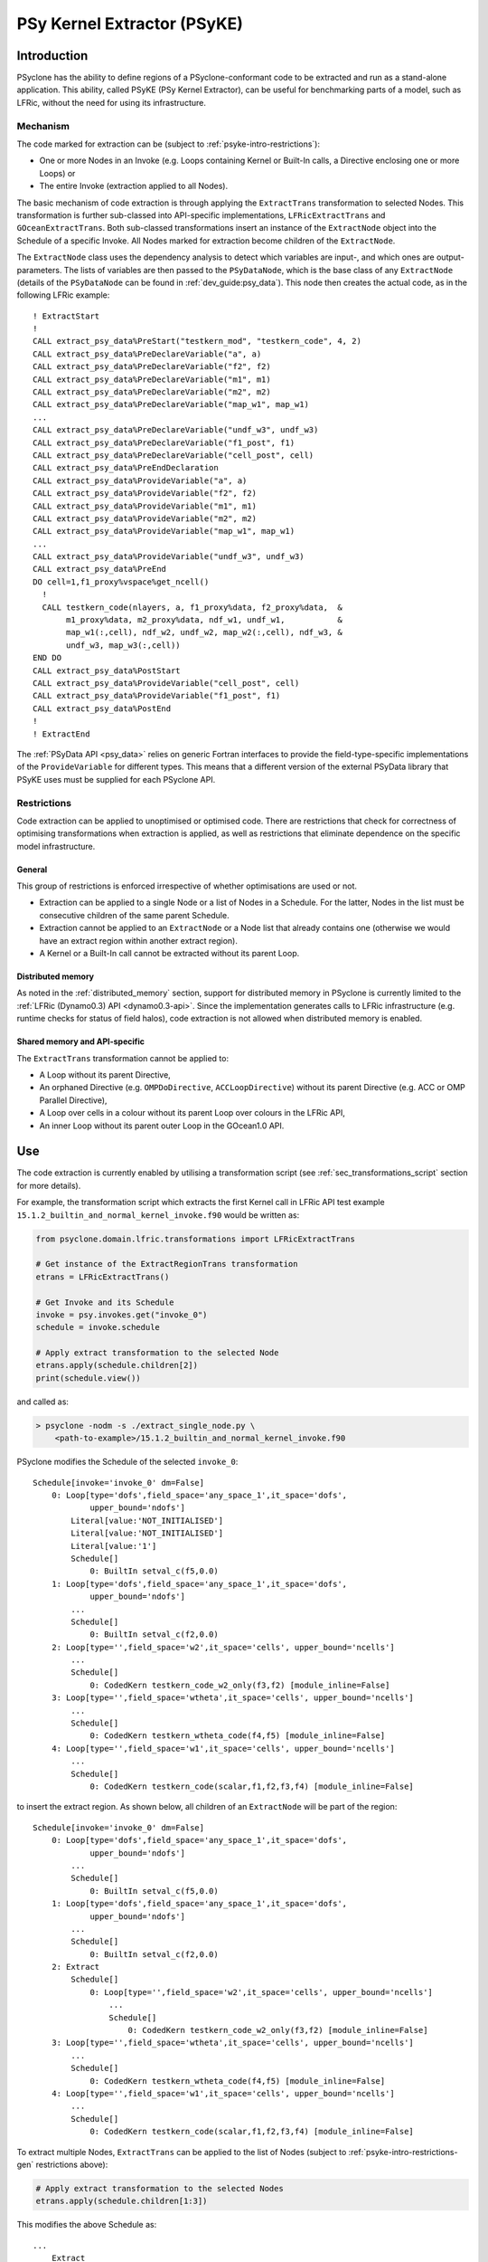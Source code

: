 .. -----------------------------------------------------------------------------
.. BSD 3-Clause License
..
.. Copyright (c) 2019-2022, Science and Technology Facilities Council
.. All rights reserved.
..
.. Redistribution and use in source and binary forms, with or without
.. modification, are permitted provided that the following conditions are met:
..
.. * Redistributions of source code must retain the above copyright notice, this
..   list of conditions and the following disclaimer.
..
.. * Redistributions in binary form must reproduce the above copyright notice,
..   this list of conditions and the following disclaimer in the documentation
..   and/or other materials provided with the distribution.
..
.. * Neither the name of the copyright holder nor the names of its
..   contributors may be used to endorse or promote products derived from
..   this software without specific prior written permission.
..
.. THIS SOFTWARE IS PROVIDED BY THE COPYRIGHT HOLDERS AND CONTRIBUTORS
.. "AS IS" AND ANY EXPRESS OR IMPLIED WARRANTIES, INCLUDING, BUT NOT
.. LIMITED TO, THE IMPLIED WARRANTIES OF MERCHANTABILITY AND FITNESS
.. FOR A PARTICULAR PURPOSE ARE DISCLAIMED. IN NO EVENT SHALL THE
.. COPYRIGHT HOLDER OR CONTRIBUTORS BE LIABLE FOR ANY DIRECT, INDIRECT,
.. INCIDENTAL, SPECIAL, EXEMPLARY, OR CONSEQUENTIAL DAMAGES (INCLUDING,
.. BUT NOT LIMITED TO, PROCUREMENT OF SUBSTITUTE GOODS OR SERVICES;
.. LOSS OF USE, DATA, OR PROFITS; OR BUSINESS INTERRUPTION) HOWEVER
.. CAUSED AND ON ANY THEORY OF LIABILITY, WHETHER IN CONTRACT, STRICT
.. LIABILITY, OR TORT (INCLUDING NEGLIGENCE OR OTHERWISE) ARISING IN
.. ANY WAY OUT OF THE USE OF THIS SOFTWARE, EVEN IF ADVISED OF THE
.. POSSIBILITY OF SUCH DAMAGE.
.. -----------------------------------------------------------------------------
.. Written by I. Kavcic, Met Office
.. Modified by J. Henrichs, Bureau of Meteorology
.. Modified by R. W. Ford, STFC Daresbury Lab

.. highlight:: fortran

.. _psyke:

PSy Kernel Extractor (PSyKE)
============================

.. _psyke-intro:

Introduction
------------

PSyclone has the ability to define regions of a PSyclone-conformant code
to be extracted and run as a stand-alone application. This ability, called
PSyKE (PSy Kernel Extractor), can be useful for benchmarking parts of a
model, such as LFRic, without the need for using its infrastructure.

.. _psyke-intro-mechanism:

Mechanism
+++++++++

The code marked for extraction can be (subject to 
:ref:`psyke-intro-restrictions`):

* One or more Nodes in an Invoke (e.g. Loops containing Kernel or
  Built-In calls, a Directive enclosing one or more Loops) or

* The entire Invoke (extraction applied to all Nodes).

The basic mechanism of code extraction is through applying the
``ExtractTrans`` transformation to selected Nodes. This
transformation is further sub-classed into API-specific implementations,
``LFRicExtractTrans`` and ``GOceanExtractTrans``. Both
sub-classed transformations insert an instance of the ``ExtractNode``
object into the Schedule of a specific Invoke. All Nodes marked for
extraction become children of the ``ExtractNode``.

The ``ExtractNode`` class uses the dependency analysis to detect
which variables are input-, and which ones are output-parameters.
The lists of variables are then passed to the ``PSyDataNode``,
which is the base class of any ``ExtractNode`` (details of
the ``PSyDataNode`` can be found in :ref:`dev_guide:psy_data`). This
node then creates the actual code, as in the following LFRic example::

      ! ExtractStart
      !
      CALL extract_psy_data%PreStart("testkern_mod", "testkern_code", 4, 2)
      CALL extract_psy_data%PreDeclareVariable("a", a)
      CALL extract_psy_data%PreDeclareVariable("f2", f2)
      CALL extract_psy_data%PreDeclareVariable("m1", m1)
      CALL extract_psy_data%PreDeclareVariable("m2", m2)
      CALL extract_psy_data%PreDeclareVariable("map_w1", map_w1)
      ...
      CALL extract_psy_data%PreDeclareVariable("undf_w3", undf_w3)
      CALL extract_psy_data%PreDeclareVariable("f1_post", f1)
      CALL extract_psy_data%PreDeclareVariable("cell_post", cell)
      CALL extract_psy_data%PreEndDeclaration
      CALL extract_psy_data%ProvideVariable("a", a)
      CALL extract_psy_data%ProvideVariable("f2", f2)
      CALL extract_psy_data%ProvideVariable("m1", m1)
      CALL extract_psy_data%ProvideVariable("m2", m2)
      CALL extract_psy_data%ProvideVariable("map_w1", map_w1)
      ...
      CALL extract_psy_data%ProvideVariable("undf_w3", undf_w3)      
      CALL extract_psy_data%PreEnd
      DO cell=1,f1_proxy%vspace%get_ncell()
        !
        CALL testkern_code(nlayers, a, f1_proxy%data, f2_proxy%data,  &
             m1_proxy%data, m2_proxy%data, ndf_w1, undf_w1,           &
             map_w1(:,cell), ndf_w2, undf_w2, map_w2(:,cell), ndf_w3, &
             undf_w3, map_w3(:,cell))
      END DO 
      CALL extract_psy_data%PostStart
      CALL extract_psy_data%ProvideVariable("cell_post", cell)
      CALL extract_psy_data%ProvideVariable("f1_post", f1)
      CALL extract_psy_data%PostEnd
      !
      ! ExtractEnd

The :ref:`PSyData API <psy_data>` relies on generic Fortran interfaces to
provide the  field-type-specific implementations of the ``ProvideVariable``
for different types. This means that a different version of the external
PSyData library that PSyKE uses must be supplied for each PSyclone API.

.. _psyke-intro-restrictions:

Restrictions
++++++++++++

Code extraction can be applied to unoptimised or optimised code. There are
restrictions that check for correctness of optimising transformations when
extraction is applied, as well as restrictions that eliminate dependence on
the specific model infrastructure.

.. _psyke-intro-restrictions-gen:

General
#######

This group of restrictions is enforced irrespective of whether optimisations
are used or not.

* Extraction can be applied to a single Node or a list of Nodes in a
  Schedule. For the latter, Nodes in the list must be consecutive children
  of the same parent Schedule.

* Extraction cannot be applied to an ``ExtractNode`` or a Node list that
  already contains one (otherwise we would have an extract region within
  another extract region).

* A Kernel or a Built-In call cannot be extracted without its parent Loop.

.. _psyke-intro-restrictions-dm:

Distributed memory
##################

As noted in the :ref:`distributed_memory` section, support for distributed
memory in PSyclone is currently limited to the
:ref:`LFRic (Dynamo0.3) API <dynamo0.3-api>`. Since the implementation
generates calls to LFRic infrastructure (e.g. runtime checks for status
of field halos), code extraction is not allowed when distributed memory
is enabled.

.. _psyke-intro-restrictions-shared:

Shared memory and API-specific
##############################

The ``ExtractTrans`` transformation cannot be applied to:

* A Loop without its parent Directive,

* An orphaned Directive (e.g. ``OMPDoDirective``, ``ACCLoopDirective``)
  without its parent Directive (e.g. ACC or OMP Parallel Directive),

* A Loop over cells in a colour without its parent Loop over colours in
  the LFRic API,

* An inner Loop without its parent outer Loop in the GOcean1.0 API.

.. _psyke-use:

Use
---

The code extraction is currently enabled by utilising a transformation
script (see :ref:`sec_transformations_script` section for more details).

For example, the transformation script which extracts the first Kernel call
in LFRic API test example ``15.1.2_builtin_and_normal_kernel_invoke.f90``
would be written as:

.. code-block:: python

  from psyclone.domain.lfric.transformations import LFRicExtractTrans

  # Get instance of the ExtractRegionTrans transformation
  etrans = LFRicExtractTrans()

  # Get Invoke and its Schedule
  invoke = psy.invokes.get("invoke_0")
  schedule = invoke.schedule

  # Apply extract transformation to the selected Node
  etrans.apply(schedule.children[2])
  print(schedule.view())

and called as:

.. code-block:: bash

  > psyclone -nodm -s ./extract_single_node.py \
      <path-to-example>/15.1.2_builtin_and_normal_kernel_invoke.f90

PSyclone modifies the Schedule of the selected ``invoke_0``:

::

  Schedule[invoke='invoke_0' dm=False]
      0: Loop[type='dofs',field_space='any_space_1',it_space='dofs',
              upper_bound='ndofs']
          Literal[value:'NOT_INITIALISED']
          Literal[value:'NOT_INITIALISED']
          Literal[value:'1']
          Schedule[]
              0: BuiltIn setval_c(f5,0.0)
      1: Loop[type='dofs',field_space='any_space_1',it_space='dofs',
              upper_bound='ndofs']
          ...
          Schedule[]
              0: BuiltIn setval_c(f2,0.0)
      2: Loop[type='',field_space='w2',it_space='cells', upper_bound='ncells']
          ...
          Schedule[]
              0: CodedKern testkern_code_w2_only(f3,f2) [module_inline=False]
      3: Loop[type='',field_space='wtheta',it_space='cells', upper_bound='ncells']
          ...
          Schedule[]
              0: CodedKern testkern_wtheta_code(f4,f5) [module_inline=False]
      4: Loop[type='',field_space='w1',it_space='cells', upper_bound='ncells']
          ...
          Schedule[]
              0: CodedKern testkern_code(scalar,f1,f2,f3,f4) [module_inline=False]

to insert the extract region. As shown below, all children of an
``ExtractNode`` will be part of the region:

::

  Schedule[invoke='invoke_0' dm=False]
      0: Loop[type='dofs',field_space='any_space_1',it_space='dofs',
              upper_bound='ndofs']
          ...
          Schedule[]
              0: BuiltIn setval_c(f5,0.0)
      1: Loop[type='dofs',field_space='any_space_1',it_space='dofs',
              upper_bound='ndofs']
          ...
          Schedule[]
              0: BuiltIn setval_c(f2,0.0)
      2: Extract
          Schedule[]
              0: Loop[type='',field_space='w2',it_space='cells', upper_bound='ncells']
                  ...
                  Schedule[]
                      0: CodedKern testkern_code_w2_only(f3,f2) [module_inline=False]
      3: Loop[type='',field_space='wtheta',it_space='cells', upper_bound='ncells']
          ...
          Schedule[]
              0: CodedKern testkern_wtheta_code(f4,f5) [module_inline=False]
      4: Loop[type='',field_space='w1',it_space='cells', upper_bound='ncells']
          ...
          Schedule[]
              0: CodedKern testkern_code(scalar,f1,f2,f3,f4) [module_inline=False]

To extract multiple Nodes, ``ExtractTrans`` can be applied to the list
of Nodes (subject to :ref:`psyke-intro-restrictions-gen` restrictions above):

.. code-block:: python

  # Apply extract transformation to the selected Nodes
  etrans.apply(schedule.children[1:3])

This modifies the above Schedule as:

::

  ...
      Extract
          Schedule[]
              0: Loop[type='dofs',field_space='any_space_1',it_space='dofs',
                      upper_bound='ndofs']
                  ...
                  Schedule[]
                      0: BuiltIn setval_c(f2,0.0)
              1: Loop[type='',field_space='w2',it_space='cells', upper_bound='ncells']
                  ...
                  Schedule[]
                      0: CodedKern testkern_code_w2_only(f3,f2) [module_inline=False]
  ...

As said above, extraction can be performed on optimised code. For example,
the following example transformation script first adds ``!$OMP PARALLEL DO``
directive and then extracts the optimised code in LFRic API test
example ``15.1.2_builtin_and_normal_kernel_invoke.f90``:

.. code-block:: python

  from psyclone.domain.lfric.transformations import LFRicExtractTrans
  from psyclone.transformations import DynamoOMPParallelLoopTrans

  # Get instances of the transformations
  etrans = LFRicExtractTrans()
  otrans = DynamoOMPParallelLoopTrans()

  # Get Invoke and its Schedule
  invoke = psy.invokes.get("invoke_0")
  schedule = invoke.schedule

  # Add OMP PARALLEL DO directives
  otrans.apply(schedule.children[1])
  otrans.apply(schedule.children[2])
  # Apply extract transformation to the selected Nodes
  etrans.apply(schedule.children[1:3])
  print(schedule.view())

The generated code is now:

.. code-block:: fortran

      ! ExtractStart
      CALL extract_psy_data%PreStart("unknown-module", "setval_c", 0, 4)
      CALL extract_psy_data%PreDeclareVariable("cell_post", cell)
      CALL extract_psy_data%PreDeclareVariable("df_post", df)
      CALL extract_psy_data%PreDeclareVariable("f2_post", f2)
      CALL extract_psy_data%PreDeclareVariable("f3_post", f3)
      ...
      CALL extract_psy_data%PreEndDeclaration
      ...
      CALL extract_psy_data%PreEnd
      !
      !$omp parallel do default(shared), private(df), schedule(static)
      DO df=1,undf_aspc1_f2
        f2_proxy%data(df) = 0.0
      END DO
      !$omp end parallel do
      !$omp parallel do default(shared), private(cell), schedule(static)
      DO cell=1,f3_proxy%vspace%get_ncell()
        !
        CALL testkern_code_w2_only(nlayers, f3_proxy%data, f2_proxy%data, ndf_w2, undf_w2, map_w2(:,cell))
      END DO
      !$omp end parallel do
      CALL extract_psy_data%PostStart
      CALL extract_psy_data%ProvideVariable("cell_post", cell)
      CALL extract_psy_data%ProvideVariable("df_post", df)
      CALL extract_psy_data%ProvideVariable("f2_post", f2)
      CALL extract_psy_data%ProvideVariable("f3_post", f3)
      CALL extract_psy_data%PostEnd
      !
      ! ExtractEnd

Examples in ``examples/lfric/eg12`` directory demonstrate how to
apply code extraction by utilising PSyclone transformation scripts
(see :ref:`examples` section for more information). The code
in ``examples/lfric/eg17/full_example_extract`` can be compiled and
run, and it will create two kernel data files.

.. _extraction_libraries:

Extraction Libraries
--------------------
PSyclone comes with two extraction libraries: one is based on NetCDF
and will create NetCDF files to contain all input- and output-parameters.
The second one is a stand-alone library which uses only standard Fortran
IO to write and read kernel data. The binary files produced using this
library may not be portable between machines and compilers. If you
require such portabililty then please use the NetCDF extraction library.

The two extraction :ref:`libraries <libraries>` are in
`lib/extract/standalone
<https://github.com/stfc/PSyclone/tree/master/lib/extract/standalone>`_.
and in
`lib/extract/netcdf
<https://github.com/stfc/PSyclone/tree/master/lib/extract/netcdf>`_.

.. _extraction_for_gocean:

Extraction for GOcean
+++++++++++++++++++++

The extraction libraries in 
`lib/extract/standard/dl_esm_inf
<https://github.com/stfc/PSyclone/tree/master/lib/extract/standard/dl_esm_inf>`_
and 
`lib/extract/netcdf/dl_esm_inf
<https://github.com/stfc/PSyclone/tree/master/lib/extract/netcdf/dl_esm_inf>`_
implement the full PSyData API for use with the
:ref:`GOcean1.0 <gocean1.0-api>` dl_esm_inf infrastructure library.
When running the instrumented executable, it will create either a binary or
a NetCDF file for each instrumented
code region. It includes all variables that are read before the code
is executed, and all variables that have been modified. The output
variables have the postfix ``_post`` attached to the names,
e.g. a variable ``xyz`` that is read and written will be stored
with the name ``xyz`` containing the input values, and the name
``xyz_post`` containing the output values. Arrays have their size
explicitly stored (in case of NetCDF as dimensions): again the
variable ``xyz`` will have its
sizes stored as ``xyzdim1``, ``xyzdim2`` for the input values,
and output arrays use the name ``xyz_postdim1``, ``xyz_postdim2``.

.. note:: The stand-alone library does not store the names of the
    variables in the output file, but these names will be used
    as variable names in the created driver.

The output file contains the values of all variables used in the
subroutine. The ``GOceanExtractTrans`` transformation can automatically
create a driver program which will read the corresponding output file,
call the instrumented region, and compare the results. In order to create
this driver program, the options parameter ``create_driver`` must
be set to true:

.. code-block:: python

    extract = GOceanExtractTrans()
    extract.apply(schedule.children,
                  {"create_driver": True,
                   "region_name": ("main", "init")})

This will create a Fortran file called ``driver-main-init.f90``, which
can then be compiled and executed. This stand-alone program will read
the output file created during an execution of the actual program, call
the kernel with all required input parameter, and compare the output
variables with the original output variables. This can be used to create
stand-alone test cases to reproduce a bug, or for performance
optimisation of a stand-alone kernel.

.. warning:: Care has to be taken that the driver matches the version
    of the code that was used to create the output file, otherwise the
    driver will likely crash. The stand-alone driver relies on a
    strict ordering of variable values in the output file and e.g.
    even renaming one variable can affect this. The NetCDF version
    stores the variable names and will not be able to find a variable
    if its name has changed.

Extraction for LFRic
++++++++++++++++++++

The libraries in 
`lib/extract/standalone/lfric
<https://github.com/stfc/PSyclone/tree/master/lib/extract/standalone/lfric>`_
and
`lib/extract/netcdf/lfric
<https://github.com/stfc/PSyclone/tree/master/lib/extract/netcdf/lfric>`_
implement the full PSyData API for use with the
:ref:`LFRic <dynamo0.3-api>` infrastructure library. When running the
code, it will create an output file for each instrumented code region.
The same logic for naming variables used in :ref:`extraction_for_gocean`
is used here.

As in the case of e.g. :ref:`read-only verification
<psydata_read_verification>`, this library uses the pared-down LFRic
infrastructure located in a clone of PSyclone repository,
``<PSYCLONEHOME>/src/psyclone/tests/test_files/dynamo0p3/infrastructure``.
However, this needs to be changed for any user (for instance with
PSyclone installation). Please refer to the relevant ``README.md``
documentation on how to build and link this library.

.. note::

  Driver creation in LFRic is not yet fully supported, and is
  tracked in issue #1392.
